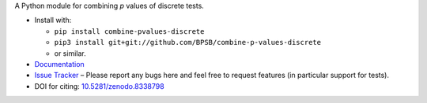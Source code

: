 A Python module for combining *p* values of discrete tests.

* Install with:

  * ``pip install combine-pvalues-discrete``
  * ``pip3 install git+git://github.com/BPSB/combine-p-values-discrete``
  * or similar.
  
* `Documentation <https://combine-p-values-discrete.rtfd.io>`_
* `Issue Tracker <https://github.com/BPSB/combine-p-values-discrete/issues>`_ – Please report any bugs here and feel free to request features (in particular support for tests).
* DOI for citing: `10.5281/zenodo.8338798 <https://dx.doi.org/10.5281/zenodo.8338798>`_
